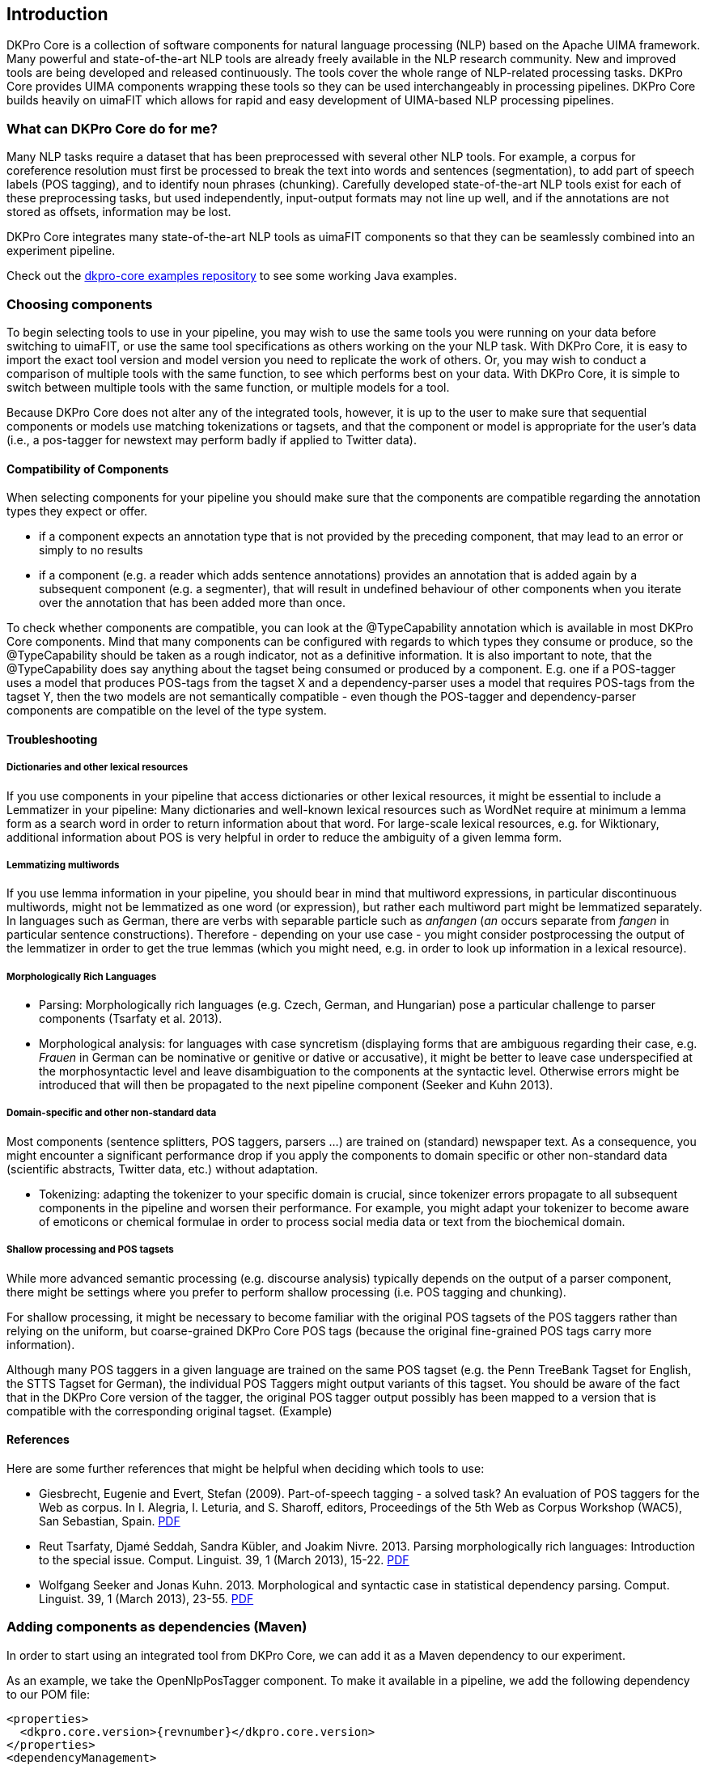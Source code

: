 // Copyright 2013
// Ubiquitous Knowledge Processing (UKP) Lab
// Technische Universität Darmstadt
// 
// Licensed under the Apache License, Version 2.0 (the "License");
// you may not use this file except in compliance with the License.
// You may obtain a copy of the License at
// 
// http://www.apache.org/licenses/LICENSE-2.0
// 
// Unless required by applicable law or agreed to in writing, software
// distributed under the License is distributed on an "AS IS" BASIS,
// WITHOUT WARRANTIES OR CONDITIONS OF ANY KIND, either express or implied.
// See the License for the specific language governing permissions and
// limitations under the License.

[[sect_introduction]]

== Introduction

DKPro Core is a collection of software components for natural language processing (NLP) 
based on the Apache UIMA framework. 
Many powerful and state-of-the-art NLP tools are already freely available in the NLP
research community. New and improved tools are being developed and released continuously.
The tools cover the whole range of NLP-related processing tasks. DKPro Core provides UIMA
components wrapping these tools so they can be used interchangeably in processing pipelines.
DKPro Core builds heavily on uimaFIT which allows for rapid and easy development of
UIMA-based NLP processing pipelines.

////
EJ adding this section "What can DKPro Core do for me"
////
=== What can DKPro Core do for me?

Many NLP tasks require a dataset that has been preprocessed with several other NLP tools.  
For example, a corpus for coreference resolution must first be processed to break the 
text into words and sentences (segmentation), to add part of speech labels (POS tagging), 
and to identify noun phrases (chunking).  Carefully developed state-of-the-art NLP tools 
exist for each of these preprocessing tasks, but used independently, input-output formats 
may not line up well, and if the annotations are not stored as offsets, information may 
be lost.

DKPro Core integrates many state-of-the-art NLP tools as uimaFIT components so that they 
can be seamlessly combined into an experiment pipeline.

Check out the https://github.com/dkpro/dkpro-core-examples[dkpro-core examples repository]
to see some working Java examples.

=== Choosing components

////
EJ: This section would be more helpful if, instead of telling what not to do ('Don't ask
us what components to use!'), it provided guidelines on what __to__ do.  
////

To begin selecting tools to use in your pipeline, you may wish to use the same tools you 
were running on your data before switching to uimaFIT, or use the same tool specifications 
as others working on the your NLP task.  With DKPro Core, it is easy to import the exact 
tool version and model version you need to replicate the work of others.  Or, you may 
wish to conduct a comparison of multiple tools with the same function, to see which 
performs best on your data.  With DKPro Core, it is simple to switch between multiple
tools with the same function, or multiple models for a tool.

Because DKPro Core does not alter any of the integrated tools, however, it is up to the 
user to make sure that sequential components or models use matching tokenizations or 
tagsets, and that the component or model is appropriate for the user's data (i.e., 
a pos-tagger for newstext may perform badly if applied to Twitter data).

////
Sometimes we get asked which parser, tagger, etc. is the best and which should be
used. We currently do not make any evaluations of the integrated tools. Also, building a
pipeline just of the "best" components may not actually yield the best results, because
of several reasons:

* components or models may expect different tokenizations or tagsets
* components or models may be good for one domain (e.g. news) but not for
  another (e.g. twitter data)

We recommend that you try various combinations and stick with the one that gives the
best result for __your__ data.
////

==== Compatibility of Components

When selecting components for your pipeline you should make sure that the
components are compatible regarding the annotation types they expect or
offer.


* if a component expects an annotation type that is not provided by the
  preceding component, that may lead to an error or simply to no
  results
* if a component (e.g. a reader which adds sentence annotations) provides an
  annotation that is added again by a subsequent component (e.g. a segmenter),
  that will result in undefined behaviour of other components when you iterate
  over the annotation that has been added more than once.

To check whether components are compatible, you can look at the
++@TypeCapability++ annotation which is available in most DKPro
Core components. Mind that many components can be configured with regards to which
types they consume or produce, so the ++@TypeCapability++ should be
taken as a rough indicator, not as a definitive information. It is also important to
note, that the ++@TypeCapability++ does say anything about the tagset
being consumed or produced by a component. E.g. one if a POS-tagger uses a model
that produces POS-tags from the tagset X and a dependency-parser uses a model that
requires POS-tags from the tagset Y, then the two models are not semantically
compatible - even though the POS-tagger and dependency-parser components are
compatible on the level of the type system.


==== Troubleshooting


===== Dictionaries and other lexical resources

If you use components in your pipeline that access dictionaries or other
lexical resources, it might be essential to include a Lemmatizer in your
pipeline: Many dictionaries and well-known lexical resources such as WordNet
require at minimum a lemma form as a search word in order to return information
about that word. For large-scale lexical resources, e.g. for Wiktionary,
additional information about POS is very helpful in order to reduce the
ambiguity of a given lemma form.


===== Lemmatizing multiwords 

If you use lemma information in your pipeline, you should bear in mind that
multiword expressions, in particular discontinuous multiwords, might not be
lemmatized as one word (or expression), but rather each multiword part might be
lemmatized separately. In languages such as German, there are verbs with
separable particle such as _anfangen_ (_an_ occurs separate from _fangen_ in
particular sentence constructions). Therefore - depending on your use case - you
might consider postprocessing the output of the lemmatizer in order to get the
true lemmas (which you might need, e.g. in order to look up information in a
lexical resource).


===== Morphologically Rich Languages

////
EJ: What's the goal of this subsection?  Other sister sections have advice
for how to construct a different pipeline, but this section just says,
'Your individual tools might not work well.'
////

* Parsing: Morphologically rich languages (e.g. Czech, German, and
  Hungarian) pose a particular challenge to parser components (Tsarfaty et
  al. 2013).


* Morphological analysis: for languages with case syncretism (displaying
  forms that are ambiguous regarding their case, e.g. _Frauen_ in German
  can be nominative or genitive or dative or accusative), it might be
  better to leave case underspecified at the morphosyntactic level and
  leave disambiguation to the components at the syntactic level. Otherwise
  errors might be introduced that will then be propagated to the next
  pipeline component (Seeker and Kuhn 2013).


===== Domain-specific and other non-standard data

Most components (sentence splitters, POS taggers, parsers ...) are trained on
(standard) newspaper text. As a consequence, you might encounter a significant
performance drop if you apply the components to domain specific or other
non-standard data (scientific abstracts, Twitter data, etc.) without adaptation.

* Tokenizing: adapting the tokenizer to your specific domain is crucial,
  since tokenizer errors propagate to all subsequent components in the
  pipeline and worsen their performance. For example, you might adapt your
  tokenizer to become aware of emoticons or chemical formulae in order to
  process social media data or text from the biochemical domain.
  
////
  EJ: Ok, I want to adapt my tokenizer.  How do I do this/ what's the next step?
  Please give pointers.
////


===== Shallow processing and POS tagsets

While more advanced semantic processing (e.g. discourse analysis) typically
depends on the output of a parser component, there might be settings where you
prefer to perform shallow processing (i.e. POS tagging and chunking).

For shallow processing, it might be necessary to become familiar with the
original POS tagsets of the POS taggers rather than relying on the uniform, but
coarse-grained DKPro Core POS tags (because the original fine-grained POS tags
carry more information).

Although many POS taggers in a given language are trained on the same POS
tagset (e.g. the Penn TreeBank Tagset for English, the STTS Tagset for German),
the individual POS Taggers might output variants of this tagset. You should be
aware of the fact that in the DKPro Core version of the tagger, the original POS
tagger output possibly has been mapped to a version that is compatible with the
corresponding original tagset. (Example)

////
EJ: Ok, I want to switch to the original POS tagset.  How do I do this?  Pointers?
////


==== References

Here are some further references that might be helpful when deciding which tools to use:

* Giesbrecht, Eugenie and Evert, Stefan (2009). Part-of-speech tagging - a
  solved task? An evaluation of POS taggers for the Web as corpus. In I.
  Alegria, I. Leturia, and S. Sharoff, editors, Proceedings of the 5th Web as
  Corpus Workshop (WAC5), San Sebastian, Spain. 
  link:$$http://purl.org/stefan.evert/PUB/GiesbrechtEvert2009_Tagging.pdf$$[PDF]

* Reut Tsarfaty, Djamé Seddah, Sandra Kübler, and Joakim Nivre. 2013.
  Parsing morphologically rich languages: Introduction to the special issue.
  Comput. Linguist. 39, 1 (March 2013), 15-22. link:$$https://aclweb.org/anthology/J/J13/J13-1003.pdf$$[PDF]

* Wolfgang Seeker and Jonas Kuhn. 2013. Morphological and syntactic case in
  statistical dependency parsing. Comput. Linguist. 39, 1 (March 2013), 23-55.
  link:$$http://aclweb.org/anthology//J/J13/J13-1004.pdf$$[PDF]


=== Adding components as dependencies (Maven)

In order to start using an integrated tool from DKPro Core, we can add it as a
Maven dependency to our experiment.

As an example, we take the OpenNlpPosTagger component. To make it available in a
pipeline, we add the following dependency to our POM file:


[source,xml,subs="+attributes"]
----
<properties>
  <dkpro.core.version>{revnumber}</dkpro.core.version>
</properties>
<dependencyManagement>
  <dependencies>
    <dependency>
      <groupId>de.tudarmstadt.ukp.dkpro.core</groupId>
      <artifactId>de.tudarmstadt.ukp.dkpro.core-asl</artifactId>
      <version>${dkpro.core.version}</version>
      <type>pom</type>
      <scope>import</scope>
    </dependency>
  </dependencies>
</dependencyManagement>

<dependencies>
  <dependency>
    <groupId>de.tudarmstadt.ukp.dkpro.core</groupId>
    <artifactId>de.tudarmstadt.ukp.dkpro.core.opennlp-asl</artifactId>
  </dependency>
</dependencies>
----

The dependency on DKPro Core declared in the dependency management section fixes the
version of all DKPro Core dependencies that are added to the POM. Hence, it is not
necessary to declare the version for each dependency. When upgrading to a new DKPro Core
version, it is sufficient to change the value of the
++dkpro.core.version++ property in the properties section.

NOTE: If you use a multi-module project, the `properties` and `dependencyManagement` sections should
      go into the parent-pom of your project, while the `dependencies` section should be added to
      the respective module requiring the dependency.

=== Adding resources as dependencies (Maven)

Most components (i.e., tools such as OpenNlpPosTagger) require resources such as models 
(such as opennlp-model-tagger-en-maxent) in order to operate. Since components
and resources are versioned separately, it can be non-trivial to find the right version
of a resource for a particular version of a component. For this reason, DKPro Core
components each maintain a list of resources known to be compatible with them. This
information can be accessed in a Maven POM, thus avoiding the need to manually specify
the version of the models. Consequently, when you upgrade to a new version of DKPro
Core, all models are automatically upgraded as well. This is usually the desired
solution, although it can mean that your pipelines may produce slightly different
results.

As an example, we take the OpenNlpPosTagger component. In the previous section, we
have seen how to make it available in a pipeline. Now we also add the model for
English.

[source,xml,subs="+attributes"]
----
<dependencies>
  <dependency>
    <groupId>de.tudarmstadt.ukp.dkpro.core</groupId>
    <artifactId>de.tudarmstadt.ukp.dkpro.core.opennlp-model-tagger-en-maxent</artifactId>
  </dependency>
</dependencies>
<dependencyManagement>
  <dependencies>
    <dependency>
      <groupId>de.tudarmstadt.ukp.dkpro.core</groupId>
      <artifactId>de.tudarmstadt.ukp.dkpro.core.opennlp-asl</artifactId>
      <version>${dkpro.core.version}</version>
      <type>pom</type>
      <scope>import</scope>
    </dependency>
  </dependencies>
</dependencyManagement>
----

The dependency on the DKPro Core OpenNLP module declared in the dependency management
section fixes the version of all known OpenNLP models. Thus, it is not necessary to
declare a version on each model dependency. When upgrading to a new DKPro Core version,
it is sufficient to change the value of the ++dkpro.core.version++
property in the properties section.


